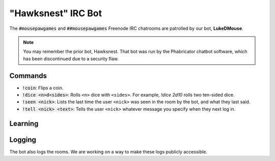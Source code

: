 "Hawksnest" IRC Bot
###############################

The :code:`#mousepawgames` and :code:`##mousepawgames` Freenode IRC chatrooms
are patrolled by our bot, **LukeDMouse**.

..  NOTE:: You may remember the prior bot, Hawksnest. That bot was run by the
    Phabricator chatbot software, which has been discontinued due to a
    security flaw.

Commands
========================================

* :code:`!coin`: Flips a coin.

* :code:`!dice <n>d<sides>`: Rolls ``<n>`` dice with ``<sides>``. For example,
  `!dice 2d10` rolls two ten-sided dice.

* :code:`!seen <nick>`: Lists the last time the user ``<nick>`` was seen in the
  room by the bot, and what they last said.

* :code:`!tell <nick> <text>`: Tells the user ``<nick>`` whatever message you
  specify when they next log in.

Learning
=========================================

Logging
========================================

The bot also logs the rooms. We are working on a way to make these logs
publicly accessible.
